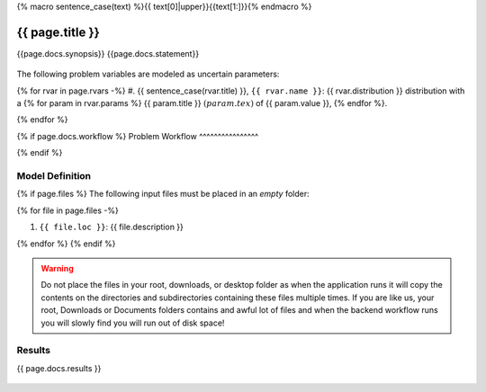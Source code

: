 {% macro sentence_case(text) %}{{ text[0]|upper}}{{text[1:]}}{% endmacro %}


{{ page.title }}
============================================================

{{page.docs.synopsis}}
{{page.docs.statement}}

.. figure:: {{ page.docs.model_fig }}
   :align: center
   :width: 600
   :figclass: align-center

The following problem variables are modeled as uncertain parameters:

{% for rvar in page.rvars -%}
#. {{ sentence_case(rvar.title) }}, ``{{ rvar.name }}``: {{ rvar.distribution }} distribution with a {% for param in rvar.params %} {{ param.title }} :math:`({{ param.tex }})` of {{ param.value }}, {% endfor %}.

{% endfor %}

{% if page.docs.workflow %}
Problem Workflow
^^^^^^^^^^^^^^^^

{% endif %}


Model Definition
^^^^^^^^^^^^^^^^

{% if page.files %}
The following input files must be placed in an *empty* folder:

{% for file in page.files -%}

#. ``{{ file.loc }}``: {{ file.description }}

{% endfor %}
{% endif %}


.. warning::

   Do not place the files in your root, downloads, or desktop folder as when the application runs it will copy the contents on the directories and subdirectories containing these files multiple times. If you are like us, your root, Downloads or Documents folders contains and awful lot of files and when the backend workflow runs you will slowly find you will run out of disk space!


Results
^^^^^^^^^^^^^^^

{{ page.docs.results }}

.. figure:: {{ page.docs.res_fig }}
   :align: center
   :figclass: align-center

